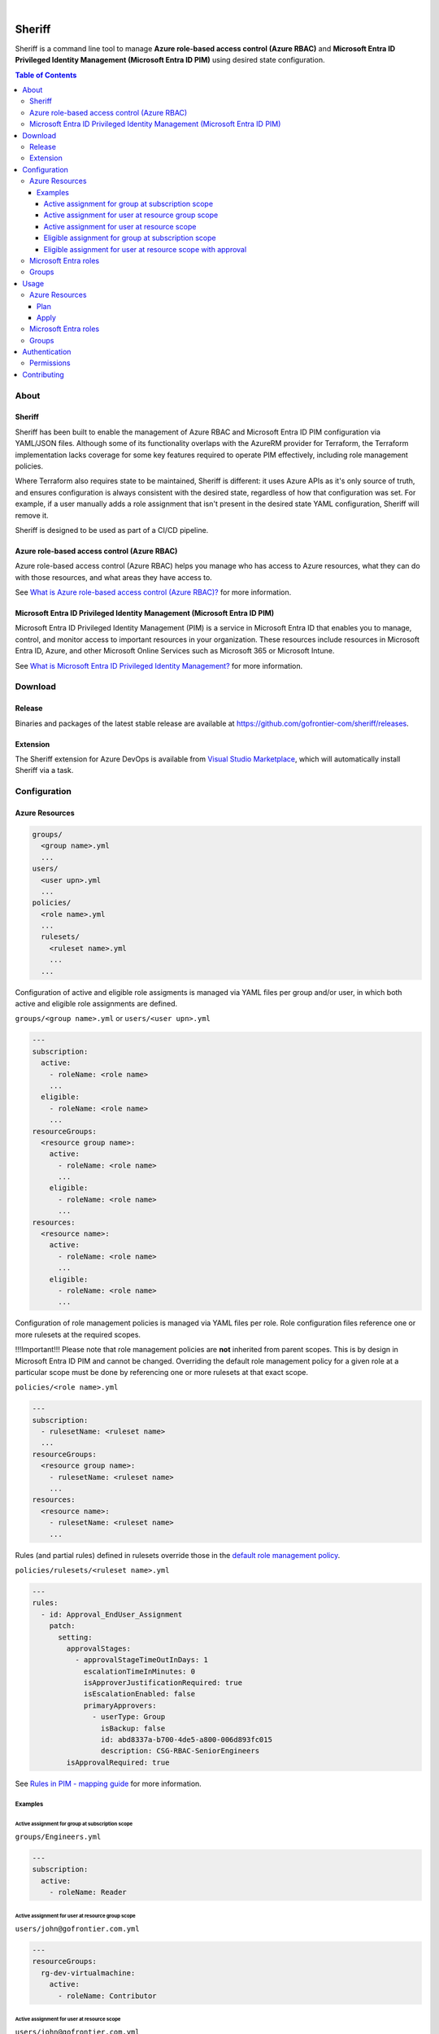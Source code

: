 .. image:: https://pkg.go.dev/badge/github.com/gofrontier-com/sheriff.svg
    :target: https://pkg.go.dev/github.com/gofrontier-com/sheriff
.. image:: https://github.com/gofrontier-com/sheriff/actions/workflows/ci.yml/badge.svg
    :target: https://github.com/gofrontier-com/sheriff/actions/workflows/ci.yml

|

.. image:: logo.png
  :width: 200
  :alt: Sheriff logo
  :align: center

=======
Sheriff
=======

Sheriff is a command line tool to manage **Azure role-based access control (Azure RBAC)**
and **Microsoft Entra ID Privileged Identity Management (Microsoft Entra ID PIM)** using desired state configuration.

.. contents:: Table of Contents
    :local:

-----
About
-----

~~~~~~~
Sheriff
~~~~~~~

Sheriff has been built to enable the management of Azure RBAC and Microsoft Entra ID PIM configuration
via YAML/JSON files. Although some of its functionality overlaps with the AzureRM provider
for Terraform, the Terraform implementation lacks coverage for some key features required
to operate PIM effectively, including role management policies.

Where Terraform also requires state to be maintained, Sheriff is different: it uses Azure APIs as it's
only source of truth, and ensures configuration is always consistent with the desired state, regardless
of how that configuration was set. For example, if a user manually adds a role assignment that isn't
present in the desired state YAML configuration, Sheriff will remove it.

Sheriff is designed to be used as part of a CI/CD pipeline.

~~~~~~~~~~~~~~~~~~~~~~~~~~~~~~~~~~~~~~~~~~~~
Azure role-based access control (Azure RBAC)
~~~~~~~~~~~~~~~~~~~~~~~~~~~~~~~~~~~~~~~~~~~~

Azure role-based access control (Azure RBAC) helps you manage who has access to
Azure resources, what they can do with those resources, and what areas they have access to.

See `What is Azure role-based access control (Azure RBAC)? <https://learn.microsoft.com/en-us/azure/role-based-access-control/overview>`_ for more information.

~~~~~~~~~~~~~~~~~~~~~~~~~~~~~~~~~~~~~~~~~~~~~~~~~~~~~~~~~~~~~~~~~~~~~~~~~~~
Microsoft Entra ID Privileged Identity Management (Microsoft Entra ID PIM)
~~~~~~~~~~~~~~~~~~~~~~~~~~~~~~~~~~~~~~~~~~~~~~~~~~~~~~~~~~~~~~~~~~~~~~~~~~~

Microsoft Entra ID Privileged Identity Management (PIM) is a service in Microsoft Entra ID that
enables you to manage, control, and monitor access to important resources in your organization.
These resources include resources in Microsoft Entra ID, Azure, and other Microsoft Online Services
such as Microsoft 365 or Microsoft Intune.

See `What is Microsoft Entra ID Privileged Identity Management? <https://learn.microsoft.com/en-gb/entra/id-governance/privileged-identity-management/pim-configure?WT.mc_id=Portal-Microsoft_Azure_PIMCommon>`_ for more information.

--------
Download
--------

~~~~~~~
Release
~~~~~~~

Binaries and packages of the latest stable release are available at `https://github.com/gofrontier-com/sheriff/releases <https://github.com/gofrontier-com/sheriff/releases>`_.

~~~~~~~~~
Extension
~~~~~~~~~

The Sheriff extension for Azure DevOps is available from `Visual Studio Marketplace <https://marketplace.visualstudio.com/items?itemName=gofrontier.sheriff>`_, which will automatically install Sheriff via a task.

-------------
Configuration
-------------

~~~~~~~~~~~~~~~
Azure Resources
~~~~~~~~~~~~~~~

.. code:: bash

  groups/
    <group name>.yml
    ...
  users/
    <user upn>.yml
    ...
  policies/
    <role name>.yml
    ...
    rulesets/
      <ruleset name>.yml
      ...
    ...

Configuration of active and eligible role assigments is managed via YAML files per group and/or user,
in which both active and eligible role assignments are defined.

``groups/<group name>.yml`` or ``users/<user upn>.yml``

.. code:: yaml

  ---
  subscription:
    active:
      - roleName: <role name>
      ...
    eligible:
      - roleName: <role name>
      ...
  resourceGroups:
    <resource group name>:
      active:
        - roleName: <role name>
        ...
      eligible:
        - roleName: <role name>
        ...
  resources:
    <resource name>:
      active:
        - roleName: <role name>
        ...
      eligible:
        - roleName: <role name>
        ...

Configuration of role management policies is managed via YAML files per role.
Role configuration files reference one or more rulesets at the required scopes.

!!!Important!!! Please note that role management policies are **not** inherited from parent scopes.
This is by design in Microsoft Entra ID PIM and cannot be changed. Overriding the
default role management policy for a given role at a particular scope must be done
by referencing one or more rulesets at that exact scope.

``policies/<role name>.yml``

.. code:: yaml

  ---
  subscription:
    - rulesetName: <ruleset name>
    ...
  resourceGroups:
    <resource group name>:
      - rulesetName: <ruleset name>
      ...
  resources:
    <resource name>:
      - rulesetName: <ruleset name>
      ...

Rules (and partial rules) defined in rulesets override those in the
`default role management policy <https://github.com/gofrontier-com/azurerm-terraform-modules/tree/main/pkg/cmd/app/apply/default_role_management_policy.json>`_.

``policies/rulesets/<ruleset name>.yml``

.. code:: yaml

  ---
  rules:
    - id: Approval_EndUser_Assignment
      patch:
        setting:
          approvalStages:
            - approvalStageTimeOutInDays: 1
              escalationTimeInMinutes: 0
              isApproverJustificationRequired: true
              isEscalationEnabled: false
              primaryApprovers:
                - userType: Group
                  isBackup: false
                  id: abd8337a-b700-4de5-a800-006d893fc015
                  description: CSG-RBAC-SeniorEngineers
          isApprovalRequired: true

See `Rules in PIM - mapping guide <https://learn.microsoft.com/en-us/graph/identity-governance-pim-rules-overview>`_ for more information.

Examples
~~~~~~~~

Active assignment for group at subscription scope
-------------------------------------------------

``groups/Engineers.yml``

.. code:: yaml

  ---
  subscription:
    active:
      - roleName: Reader

Active assignment for user at resource group scope
--------------------------------------------------

``users/john@gofrontier.com.yml``

.. code:: yaml

  ---
  resourceGroups:
    rg-dev-virtualmachine:
      active:
        - roleName: Contributor

Active assignment for user at resource scope
--------------------------------------------

``users/john@gofrontier.com.yml``

.. code:: yaml

  ---
  resources:
    rg-dev-virtualnetwork/providers/Microsoft.Network/virtualNetworks/vnet-dev-main:
      active:
        - roleName: Network Contributor

Eligible assignment for group at subscription scope
---------------------------------------------------

``groups/SRE.yml``

.. code:: yaml

  ---
  subscription:
    eligible:
      - roleName: Disk Restore Operator
        endDateTime: 2024-12-31T00:00:00Z

By default, Entra ID PIM requires that eligible assignments have an expiry date. To create an eligible assignment that never expires, you must create a role management policy ruleset that disables this requirement.

``policies/Disk Restore Operator.yml``

.. code:: yaml

  ---
  subscription:
    - rulesetName: NoEligibleExpiry

``policies/rulesets/NoEligibleExpiry.yml``

.. code:: yaml

  ---
  rules:
    - id: Expiration_Admin_Eligibility
      patch:
        isExpirationRequired: false

With the above created, you can now omit an expiry date.

``groups/SRE.yml``

.. code:: yaml

  ---
  subscription:
    eligible:
      - roleName: Disk Restore Operator

Eligible assignment for user at resource scope with approval
------------------------------------------------------------

``policies/rulesets/ApprovalRequired.yml``

.. code:: yaml

  ---
  rules:
    - id: Approval_EndUser_Assignment
      patch:
        setting:
          approvalStages:
            - approvalStageTimeOutInDays: 1
              escalationTimeInMinutes: 0
              isApproverJustificationRequired: true
              isEscalationEnabled: false
              primaryApprovers:
                - userType: Group
                  isBackup: false
                  id: abd8337a-b700-4de5-a800-006d893fc015
                  description: SeniorEngineers
          isApprovalRequired: true

``policies/Network Contributor.yml``

.. code:: yaml

  ---
  resources:
    rg-dev-virtualnetwork/providers/Microsoft.Network/virtualNetworks/vnet-dev-main:
      - rulesetName: ApprovalRequired
      - rulesetName: NoEligibleExpiry

``users/john@gofrontier.com.yml``

.. code:: yaml

  ---
  resources:
    rg-dev-virtualnetwork/providers/Microsoft.Network/virtualNetworks/vnet-dev-main:
      eligible:
        - roleName: Network Contributor

~~~~~~~~~~~~~~~~~~~~~
Microsoft Entra roles
~~~~~~~~~~~~~~~~~~~~~

*Coming soon...*

~~~~~~
Groups
~~~~~~

*Coming soon...*

-----
Usage
-----

.. code:: bash

  $ sheriff --help
  Sheriff is a command line tool to manage Azure role-based access control (RBAC) and Microsoft Entra ID Privileged Identity Management (PIM) configuration declaratively

  Usage:
    sheriff
    sheriff [command]

  Available Commands:
    apply       Apply config
    completion  Generate the autocompletion script for the specified shell
    help        Help about any command
    plan        Plan changes
    validate    Validate config
    version     Output version information

  Flags:
    -h, --help   help for sheriff

  Use "sheriff [command] --help" for more information about a command.

~~~~~~~~~~~~~~~
Azure Resources
~~~~~~~~~~~~~~~

Plan
~~~~

.. code:: bash

  $ sheriff plan azurerm \
      --config-dir <path to AzureRM config> \
      --subscription-id <subscription ID>

Apply
~~~~~

.. code:: bash

  $ sheriff apply azurerm \
      --config-dir <path to AzureRM config> \
      --subscription-id <subscription ID>

~~~~~~~~~~~~~~~~~~~~~
Microsoft Entra roles
~~~~~~~~~~~~~~~~~~~~~

*Coming soon...*

~~~~~~
Groups
~~~~~~

*Coming soon...*

--------------
Authentication
--------------

Sheriff uses the ``DefaultAzureCredential`` type from the
`Azure SDK for Go <https://github.com/Azure/azure-sdk-for-go>`_,
which simplifies authentication by enabling the use of different
authentication methods at runtime based on a defined precedence.

In order of priority, Sheriff will attempt to authenticate using:

#. `Environment variables <https://learn.microsoft.com/en-us/azure/developer/go/azure-sdk-authentication?tabs=bash#environment-variables>`_
#. `Workload identity <https://learn.microsoft.com/en-us/azure/developer/go/azure-sdk-authentication?tabs=bash#workload-identity>`_
#. `Managed identity <https://learn.microsoft.com/en-us/azure/developer/go/azure-sdk-authentication?tabs=bash#managed-identity>`_
#. `Azure CLI context <https://learn.microsoft.com/en-us/azure/developer/go/azure-sdk-authentication?tabs=bash#azureCLI>`_

See `Azure authentication with the Azure Identity module for Go <https://learn.microsoft.com/en-us/azure/developer/go/azure-sdk-authentication>`_ for more information.

~~~~~~~~~~~
Permissions
~~~~~~~~~~~

The authenticated principal requires the role(s):

.. list-table::
   :widths: 25 25 50
   :header-rows: 1

   * - Function
     - Role
     - Scope
   * - ``plan azurerm``
     - | ``Reader``
       |
       | (or any role that permits the ``*/Read`` or ``Microsoft.Authorization/*/read`` actions)
     - ``/subscriptions/<subscription ID>``
   * - ``apply azurerm``
     - | ``User Access Administrator``
       |
       | (or any role that permits the ``*`` or ``Microsoft.Authorization/*`` actions)
     - ``/subscriptions/<subscription ID>``

------------
Contributing
------------

We welcome contributions to this repository. Please see `CONTRIBUTING.md <https://github.com/gofrontier-com/sheriff/tree/main/CONTRIBUTING.md>`_ for more information.
